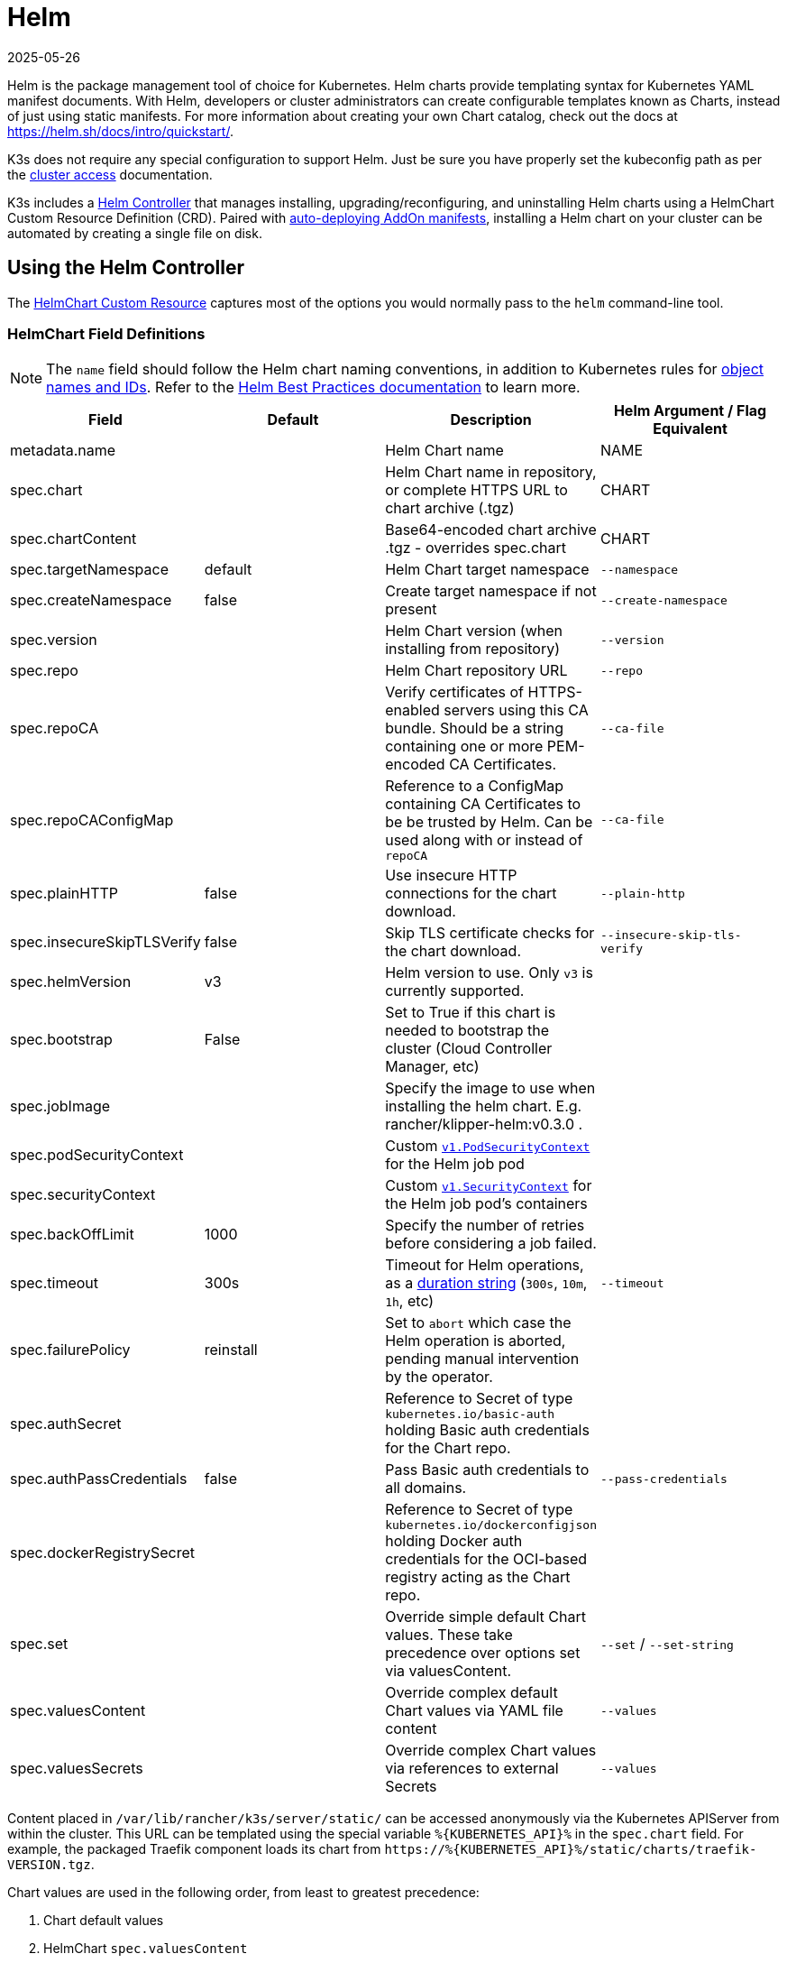 = Helm
:revdate: 2025-05-26
:page-revdate: {revdate}

Helm is the package management tool of choice for Kubernetes. Helm charts provide templating syntax for Kubernetes YAML manifest documents. With Helm, developers or cluster administrators can create configurable templates known as Charts, instead of just using static manifests. For more information about creating your own Chart catalog, check out the docs at https://helm.sh/docs/intro/quickstart/.

K3s does not require any special configuration to support Helm. Just be sure you have properly set the kubeconfig path as per the xref:cluster-access.adoc[cluster access] documentation.

K3s includes a https://github.com/k3s-io/helm-controller/[Helm Controller] that manages installing, upgrading/reconfiguring, and uninstalling Helm charts using a HelmChart Custom Resource Definition (CRD). Paired with xref:installation/packaged-components.adoc[auto-deploying AddOn manifests], installing a Helm chart on your cluster can be automated by creating a single file on disk.

== Using the Helm Controller

The https://github.com/k3s-io/helm-controller#helm-controller[HelmChart Custom Resource] captures most of the options you would normally pass to the `helm` command-line tool.

=== HelmChart Field Definitions

[NOTE]
====
The `name` field should follow the Helm chart naming conventions, in addition to Kubernetes rules for https://kubernetes.io/docs/concepts/overview/working-with-objects/names/[object names and IDs]. Refer to the https://helm.sh/docs/chart_best_practices/conventions/#chart-names[Helm Best Practices documentation] to learn more.
====

|===
| Field | Default | Description | Helm Argument / Flag Equivalent

| metadata.name
|
| Helm Chart name
| NAME

| spec.chart
|
| Helm Chart name in repository, or complete HTTPS URL to chart archive (.tgz)
| CHART

| spec.chartContent
|
| Base64-encoded chart archive .tgz - overrides spec.chart
| CHART

| spec.targetNamespace
| default
| Helm Chart target namespace
| `--namespace`

| spec.createNamespace
| false
| Create target namespace if not present
| `--create-namespace`

| spec.version
|
| Helm Chart version (when installing from repository)
| `--version`

| spec.repo
|
| Helm Chart repository URL
| `--repo`

| spec.repoCA
|
| Verify certificates of HTTPS-enabled servers using this CA bundle. Should be a string containing one or more PEM-encoded CA Certificates.
| `--ca-file`

| spec.repoCAConfigMap
|
| Reference to a ConfigMap containing CA Certificates to be be trusted by Helm. Can be used along with or instead of `repoCA`
| `--ca-file`

| spec.plainHTTP
| false
| Use insecure HTTP connections for the chart download.
| `--plain-http`

| spec.insecureSkipTLSVerify
| false
| Skip TLS certificate checks for the chart download.
| `--insecure-skip-tls-verify`

| spec.helmVersion
| v3
| Helm version to use. Only `v3` is currently supported.
|

| spec.bootstrap
| False
| Set to True if this chart is needed to bootstrap the cluster (Cloud Controller Manager, etc)
|

| spec.jobImage
|
| Specify the image to use when installing the helm chart. E.g. rancher/klipper-helm:v0.3.0 .
|

| spec.podSecurityContext
|
| Custom https://kubernetes.io/docs/reference/generated/kubernetes-api/v1.32/#podsecuritycontext-v1-core[`v1.PodSecurityContext`] for the Helm job pod
|

| spec.securityContext
|
| Custom https://kubernetes.io/docs/reference/generated/kubernetes-api/v1.32/#securitycontext-v1-core[`v1.SecurityContext`] for the Helm job pod's containers
|

| spec.backOffLimit
| 1000
| Specify the number of retries before considering a job failed.
|

| spec.timeout
| 300s
| Timeout for Helm operations, as a https://pkg.go.dev/time#ParseDuration[duration string] (`300s`, `10m`, `1h`, etc)
| `--timeout`

| spec.failurePolicy
| reinstall
| Set to `abort` which case the Helm operation is aborted, pending manual intervention by the operator.
|

| spec.authSecret
|
| Reference to Secret of type `kubernetes.io/basic-auth` holding Basic auth credentials for the Chart repo.
|

| spec.authPassCredentials
| false
| Pass Basic auth credentials to all domains.
| `--pass-credentials`

| spec.dockerRegistrySecret
|
| Reference to Secret of type `kubernetes.io/dockerconfigjson` holding Docker auth credentials for the OCI-based registry acting as the Chart repo.
|

| spec.set
|
| Override simple default Chart values. These take precedence over options set via valuesContent.
| `--set` / `--set-string`


| spec.valuesContent
|
| Override complex default Chart values via YAML file content
| `--values`

| spec.valuesSecrets
|
| Override complex Chart values via references to external Secrets
| `--values`
|===

Content placed in `/var/lib/rancher/k3s/server/static/` can be accessed anonymously via the Kubernetes APIServer from within the cluster. This URL can be templated using the special variable `+%{KUBERNETES_API}%+` in the `spec.chart` field. For example, the packaged Traefik component loads its chart from `+https://%{KUBERNETES_API}%/static/charts/traefik-VERSION.tgz+`.

Chart values are used in the following order, from least to greatest precedence:

. Chart default values
. HelmChart `spec.valuesContent`
. HelmChart `spec.valuesSecrets` in listed order of secret name and keys
. HelmChartConfig `spec.valuesContent`
. HelmChartConfig `spec.valuesSecrets` in listed order of secret name and keys
. HelmChart `spec.set`

Here's an example of how you might deploy Apache from the Bitnami chart repository, overriding some of the default chart values. Note that the HelmChart resource itself is in the `kube-system` namespace, but the chart's resources will be deployed to the `web` namespace, which is created in the same manifest. This can be useful if you want to keep your HelmChart resources separated from the resources they deploy.

[,yaml]
----
apiVersion: v1
kind: Namespace
metadata:
  name: web
---
apiVersion: helm.cattle.io/v1
kind: HelmChart
metadata:
  name: apache
  namespace: kube-system
spec:
  repo: https://charts.bitnami.com/bitnami
  chart: apache
  targetNamespace: web
  valuesContent: |-
    service:
      type: ClusterIP
    ingress:
      enabled: true
      hostname: www.example.com
    metrics:
      enabled: true
----

An example of deploying a helm chart from a private repo with authentication:

[,yaml]
----
apiVersion: helm.cattle.io/v1
kind: HelmChart
metadata:
  namespace: kube-system
  name: example-app
spec:
  targetNamespace: example-namespace
  createNamespace: true
  version: v1.2.3
  chart: example-app
  repo: https://secure-repo.example.com
  authSecret:
    name: example-repo-auth
  repoCAConfigMap:
    name: example-repo-ca
  valuesContent: |-
    image:
      tag: v1.2.2
---
apiVersion: v1
kind: Secret
metadata:
  namespace: kube-system
  name: example-repo-auth
type: kubernetes.io/basic-auth
stringData:
  username: user
  password: pass
---
apiVersion: v1
kind: ConfigMap
metadata:
  namespace: kube-system
  name: example-repo-ca
data:
  ca.crt: |-
    -----BEGIN CERTIFICATE-----
    <YOUR CERTIFICATE>
    -----END CERTIFICATE-----
----

=== Chart Values from Secrets

Chart values can be read from externally-managed Secrets, instead of storing the values in the `spec.set` or `spec.valuesContent` fields. This should be done when passing confidential information such as credentials in to Charts that do not support referring to existing Secrets via the `existingSecret` pattern.

As with other Secrets (`spec.authSecret` and `spec.dockerRegistrySecret`), Secrets referenced in `spec.valuesSecrets` must be in the same namespace as the HelmChart.

Each listed `valuesSecrets` entry has the following fields:

|===
| Field | Description

| name
| The name of the Secret. Required.

| keys
| List of keys to read values from, values are used in the listed order. Required.

| ignoreUpdates
| Mark this Secret as optional, and do not update the chart if the Secret changes. Optional, defaults to `false`.
|===

* If `ignoreUpdates` is set to `false` or unspecified, the Secret and all listed keys must exist. Any change to a referenced values Secret will cause the chart to be updated with new values.  
* If `ignoreUpdates` is set to `true`, the Secret is used if it exists when the Chart is created, or updated due to any other change to related resources. Changes to the Secret will not cause the chart to be updated.

An example of deploying a helm chart using an existing Secret with two keys:

[,yaml]
----
apiVersion: helm.cattle.io/v1
kind: HelmChart
metadata:
  namespace: kube-system
  name: example-app
spec:
  targetNamespace: example-namespace
  createNamespace: true
  version: v1.2.3
  chart: example-app
  repo: https://repo.example.com
  valuesContent: |-
    image:
      tag: v1.2.2
  valuesSecrets:
    - name: example-app-custom-values
      ignoreUpdates: false
      keys:
        - someValues
        - moreValues
---
apiVersion: v1
kind: Secret
metadata:
  namespace: kube-system
  name: example-app-custom-values
stringData:
  moreValues: |-
    database:
      address: db.example.com
      username: user
      password: pass
  someValues: |-
    adminUser:
      create: true
      username: admin
      password: secret
----

[#_customizing_packaged_components_with_helmchartconfig]
== Customizing Packaged Components with HelmChartConfig

To allow overriding values for packaged components that are deployed as HelmCharts (such as Traefik), K3s supports customizing deployments via a HelmChartConfig resources. The HelmChartConfig resource must match the name and namespace of its corresponding HelmChart, and it supports providing additional `valuesContent`, which is passed to the `helm` command as an additional value file.

### HelmChartConfig Field Definitions

|===
| Field | Description

| metadata.name
| Helm Chart name - must match the HelmChart resource name.

| spec.valuesContent
| Override complex default Chart values via YAML file content.

| spec.valuesSecrets
| Override complect default Chart values via external Secrets.

| spec.failurePolicy
| Set to `abort` which case the Helm operation is aborted, pending manual intervention by the operator.
|===

[NOTE]
====
HelmChart `spec.set` values override HelmChart and HelmChartConfig `spec.valuesContent` and `spec.valuesSecrets` settings, as described above.
====

For example, to customize the packaged Traefik ingress configuration, you can create a file named `/var/lib/rancher/k3s/server/manifests/traefik-config.yaml` and populate it with the following content:

[,yaml]
----
apiVersion: helm.cattle.io/v1
kind: HelmChartConfig
metadata:
  name: traefik
  namespace: kube-system
spec:
  valuesContent: |-
    image:
      repository: docker.io/library/traefik
      tag: 3.3.5
    ports:
      web:
        forwardedHeaders:
          trustedIPs:
            - 10.0.0.0/8
----
